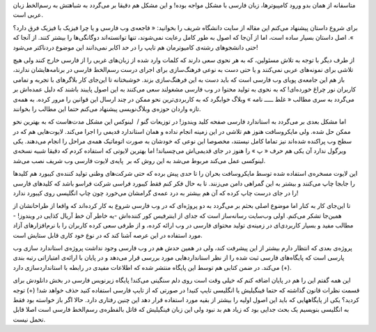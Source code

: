 .. title: تراژدی زبان فارسی در وب .. date: 2010/4/11 21:3:28

.. raw:: html

   <html>

.. raw:: html

   <body>

.. raw:: html

   <p>

متاسفانه از همان بدو ورود کامپیوتر‌ها‌، زبان فارسی با مشکل مواجه بوده‌!
و این مشکل هم دقیقا بر می‌گردد به شباهتش به رسم‌الخط زبان عربی است‌.

برای شروع داستان پیشنهاد می‌کنم این مقاله از سایت دانشگاه شریف را
بخوانید‌: « فاجعه‌ی وب فارسی و یا چرا فیزیک با فیزیک فرق دارد‌؟ »‌. اصل
داستان بسیار ساده است‌، اما از آن‌جا که اصول به طور کامل رعایت
نمی‌شوند‌، تنها توانسته‌اند دو‌گانگی‌ها را بیشتر کنند‌. از آنجا که حتی
دانشجو‌های رشته‌ی کام‍یوتر‌مان هم تایپ را در حد اکابر نمی‌دانند این
موضوع درد‌ناکتر می‌شود‌!

از طرف دیگر با توجه به تلاش مسئولین‌، که به هر نحوی سعی دارند که کلمات
وارد شده از زبان‌های غربی را از فارسی خارج کنند ولی هیچ تلاشی برای
نمونه‌های عربی نمی‌کنند و یا حتی دست به نوعی فرهنگ‌سازی برای اجرای درست
رسم‌الخط فارسی در برنامه‌هایشان ندارند‌، باز هم این جامعه‌ی پویای وب
فارسی است که باید دست به این فرهنگ‌سازی بزند‌. خوشبختانه تا این‌جای کار
بلاگر‌های با تجربه و تمامی کاربران نور چراغ خورده‌ای‌! که به نحوی به
تولید محتوا در وب فارسی مشغولند سعی می‌کنند به این اصول پایبند باشند که
دلیل عمده‌اش بر می‌گردد به سری مطالب « غلط ـــــ نامه » وبلاگ خوابگرد که
به کاربردی‌ترین نحو ممکن در چند ارسال این قوانین را مرور کرده‌. به همه‌ی
تازه واردان حوزه‌ی وبلاگ‌نویسی پیشنهاد می‌کنم حتما این مطالب را
بخوانند‌.

اما مشکل بعدی بر می‌گردد به استاندارد فارسی صفحه کلید ویندوز‌! در
توزیعات گنو /  لینوکس این مشکل مدت‌هاست که به بهترین نحو ممکن حل شده‌.
ولی مایکروسافت هنوز هم تلاشی در این زمینه انجام نداده و همان استاندارد
قدیمی را اجرا می‌کند‌. لایوت‌هایی هم که در سطح وب پراکنده شده‌اند نیز
تماما کامل نیستند‌، مخصوصا این نوعی که خودشان به صورت اتوماتیک همه‌ی
مراحل را انجام می‌دهند‌. یکی ویرگول ندارد آن یکی هم حرف « پ » را هنوز در
جای قدیمی‌اش می‌چسباند‌! اما بهترین لایوتی که استفاده کردم که دقیقا شبیه
نسخه‌ی لینوکسی عمل می‌کند مربوط می‌شد به این روش که بر  پایه‌ی لایوت
فارسی وب شریف نصب می‌شد‌.

این لایوت مسخره‌ی استفاده شده توسط مایکروسافت بحران را تا حدی پیش برده
که حتی شرکت‌های وطنی تولید کننده‌ی کیبورد هم کلید‌ها را جابجا چاپ
می‌کنند و بیشتر به این گمراهی دامن می‌زنند‌. تا به حال فکر کنم فقط
کیبورد فراسی شرکت فراسو باشد که کلید‌های فارسی را در جای درست چاپ کرده
که آن هم بیشتر به درد عمه‌ی گرامشان می‌خورد چون چاپ انگلیسی روی کیبورد
ندارد‌!

تا این‌جای کار به کنار اما موضوع اصلی بحثم بر می‌گردد به دو پروژه‌ای که
در وب فارسی شروع به کار کرده‌اند که واقعا از طراحانشان از همین‌جا تشکر
می‌کنم‌. اولی وب‌سایت رسانه‌ساز است که جدای از اینترفیس کور کننده‌اش
-‌یه خاطر آن خط آریال کذایی در ویندوز‌! - مطالب مفید و بسیار کاربردی‌ای
در زمینه‌ی تولید محتوای فارسی در وب ارائه کرده‌، و از طرفی سعی کرده
کاربران را با نرم‌افزار‌های آزاد مورد استفاده در این عرصه آشنا کند که در
نوع خود کاری قابل ستایش است‌.

پروژه‌ی بعدی که انتظار دارم بیشتر از این پیشرفت کند‌، ولی در همین حدش هم
در وب فارسی وجود نداشت پروژه‌ی استاندارد سازی وب پارسی است که پایگاه‌های
فارسی ثبت شده را از نظر استاندارد‌هایی مورد بررسی قرار می‌دهد و در پایان
با ارائه‌ی امتیازاتی رتبه بندی می‌کند‌. در ضمن کتابی هم توسط این پایگاه
منتشر شده که اطلاعات مفیدی در رابطه با استاندارد‌سازی دارد (‌+‌).

این همه گفتم این را هم در پایان اضافه کنم که خیلی وقت است روی دلم سنگینی
می‌کند‌! پایگاه زیر‌نویس فارسی در بخش دانلودش برای قسمت نظرات قانون
گذاشته که حتما فینگیلیش یا انگلیسی تایپ کنید! در صورتی که از تایپ فارسی
استفاده کنید حذف خواهد شد‌! (+) توجه کردید‌؟ یکی از پایگاههایی که باید
این اصول اولیه را بیشتر از بقیه مورد استفاده قرار دهد این چنین رفتاری
دارد‌. حالا اگر باز خواسته بود فقط به انگلیسی بنویسیم یک بحث جدایی بود
که زیاد هم بد نبود ولی این زبان فینگیلیش که قاتل بالفطره‌ی رسم‌الخط
فارسی است اصلا قابل تحمل نیست‌.

.. raw:: html

   </p>

.. raw:: html

   </body>

.. raw:: html

   </html>
